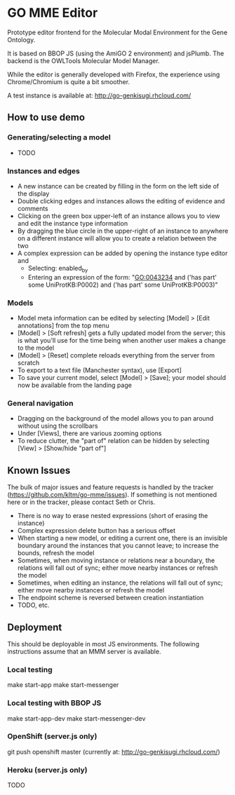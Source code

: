 * GO MME Editor
  Prototype editor frontend for the Molecular Modal Environment for
  the Gene Ontology.

  It is based on BBOP JS (using the AmiGO 2 environment) and
  jsPlumb. The backend is the OWLTools Molecular Model Manager.
  
  While the editor is generally developed with Firefox, the experience
  using Chrome/Chromium is quite a bit smoother.

  A test instance is available at: http://go-genkisugi.rhcloud.com/

** How to use demo

*** Generating/selecting a model

    - TODO

*** Instances and edges

   - A new instance can be created by filling in the form on the left
     side of the display
   - Double clicking edges and instances allows the editing of
     evidence and comments
   - Clicking on the green box upper-left of an instance allows you
     to view and edit the instance type information
   - By dragging the blue circle in the upper-right of an instance to
     anywhere on a different instance will allow you to create a
     relation between the two
   - A complex expression can be added by opening the instance type
     editor and
    - Selecting: enabled_by
    - Entering an expression of the form: "GO:0043234 and ('has part'
      some UniProtKB:P0002) and ('has part' some UniProtKB:P0003)"
   

*** Models

    - Model meta information can be edited by selecting [Model] >
      [Edit annotations] from the top menu
    - [Model] > [Soft refresh] gets a fully updated model from the
      server; this is what you'll use for the time being when another
      user makes a change to the model
    - [Model] > [Reset] complete reloads everything from the server
      from scratch
    - To export to a text file (Manchester syntax), use
      [Export]
    - To save your current model, select [Model] > [Save]; your model
      should now be available from the landing page

*** General navigation

    - Dragging on the background of the model allows you to pan around
      without using the scrollbars
    - Under [Views], there are various zooming options
    - To reduce clutter, the "part of" relation can be hidden by
      selecting [View] > [Show/hide "part of"]

** Known Issues

   The bulk of major issues and feature requests is handled by the
   tracker (https://github.com/kltm/go-mme/issues). If something is
   not mentioned here or in the tracker, please contact Seth or Chris.

   - There is no way to erase nested expressions (short of erasing the
     instance)
   - Complex expression delete button has a serious offset
   - When starting a new model, or editing a current one, there is an
     invisible boundary around the instances that you cannot leave; to
     increase the bounds, refresh the model
   - Sometimes, when moving instance or relations near a boundary, the
     relations will fall out of sync; either move nearby instances or
     refresh the model
   - Sometimes, when editing an instance, the relations will fall out
     of sync; either move nearby instances or refresh the model
   - The endpoint scheme is reversed between creation instantiation
   - TODO, etc.

** Deployment
   This should be deployable in most JS environments. The following
   instructions assume that an MMM server is available.
*** Local testing
    make start-app
    make start-messenger
*** Local testing with BBOP JS
    make start-app-dev
    make start-messenger-dev
*** OpenShift (server.js only)
    git push openshift master
    (currently at: http://go-genkisugi.rhcloud.com/)
*** Heroku (server.js only)
    TODO
